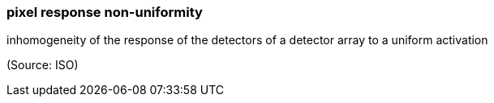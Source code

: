 === pixel response non-uniformity

inhomogeneity of the response of the detectors of a detector array to a uniform activation

(Source: ISO)

